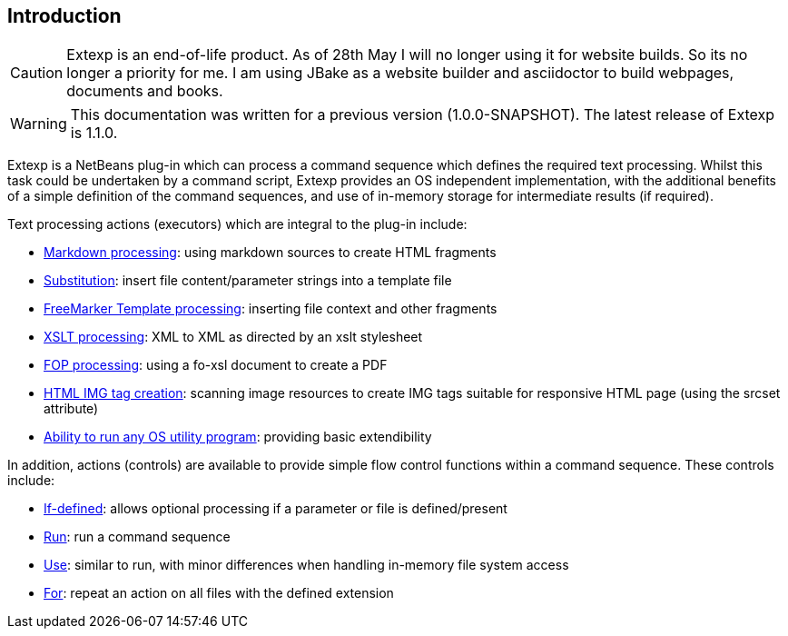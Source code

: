 == Introduction


CAUTION: Extexp is an end-of-life product.
As of 28th May I will no longer using it for website builds.
So its no longer a priority for me.
I am using JBake as a website builder and asciidoctor to build webpages,
documents and books.

WARNING: This documentation was written for a previous version (1.0.0-SNAPSHOT).
The latest release of Extexp is 1.1.0.

Extexp is a NetBeans plug-in which can process a command sequence which defines the
required text processing.  Whilst this
task could be undertaken by a command script, Extexp provides an OS
independent implementation, with the additional benefits of a simple
definition of the command sequences, and use of in-memory storage for
intermediate results (if required).

Text processing actions (executors) which are integral to the plug-in include:

*   xref:executors.adoc#_markdown[Markdown processing]: using markdown sources to create HTML fragments

*   xref:executors.adoc#_substitute[Substitution]: insert file content/parameter strings into a template file

*   xref:executors.adoc#_freemarker[FreeMarker Template processing]: inserting file context and other fragments

*   xref:executors.adoc#_xslt[XSLT processing]: XML to XML as directed by an xslt stylesheet

*   xref:executors.adoc#_fop[FOP processing]: using a fo-xsl document to create a PDF

*   xref:executors.adoc#_imageset[HTML IMG tag creation]: scanning image resources to create IMG tags suitable for
responsive HTML page (using the srcset attribute)

*   xref:executors.adoc#_external[Ability to run any OS utility program]: providing basic extendibility

In addition, actions (controls) are available to provide simple flow control functions within
a command sequence.  These controls include:

*   xref:controls.adoc#_if_defined[If-defined]: allows optional processing if a parameter or file is defined/present

*   xref:controls.adoc#_run[Run]: run a command sequence

*   xref:controls.adoc#_use[Use]: similar to run, with minor differences when handling in-memory file system access

*   xref:controls.adoc#_for[For]: repeat an action on all files with the defined extension
